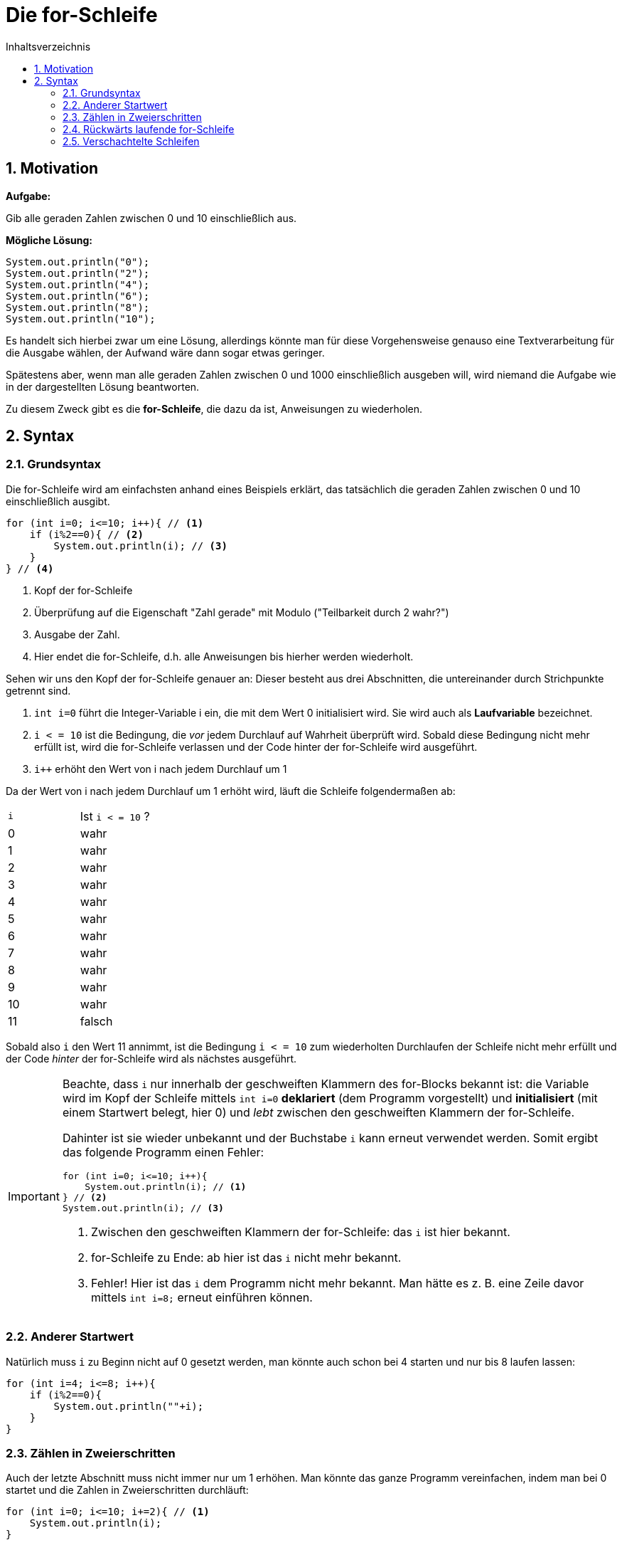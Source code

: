 = [[FOR]]Die for-Schleife
:stem: 
:toc: left
:toc-title: Inhaltsverzeichnis
:sectnums:
:icons: font
:keywords: for-Schleife

== Motivation

*Aufgabe:*

Gib alle geraden Zahlen zwischen 0 und 10 einschließlich aus.

*Mögliche Lösung:*

[source, java]
----
System.out.println("0");
System.out.println("2");
System.out.println("4");
System.out.println("6");
System.out.println("8");
System.out.println("10");
----

Es handelt sich hierbei zwar um eine Lösung, allerdings könnte man für diese Vorgehensweise genauso eine Textverarbeitung für die Ausgabe wählen, der Aufwand wäre dann sogar etwas geringer.

Spätestens aber, wenn man alle geraden Zahlen zwischen 0 und 1000 einschließlich ausgeben will, wird niemand die Aufgabe wie in der dargestellten Lösung beantworten.

Zu diesem Zweck gibt es die *for-Schleife*, die dazu da ist, Anweisungen zu wiederholen.

== Syntax 
=== Grundsyntax

Die for-Schleife wird am einfachsten anhand eines Beispiels erklärt, das tatsächlich die geraden Zahlen zwischen 0 und 10 einschließlich ausgibt.

[source, java]
----
for (int i=0; i<=10; i++){ // <1>
    if (i%2==0){ // <2>
        System.out.println(i); // <3>
    }
} // <4>
----
<1> Kopf der for-Schleife
<2> Überprüfung auf die Eigenschaft "Zahl gerade" mit Modulo ("Teilbarkeit durch 2 wahr?")
<3> Ausgabe der Zahl. 
<4> Hier endet die for-Schleife, d.h. alle Anweisungen bis hierher werden wiederholt.

Sehen wir uns den Kopf der for-Schleife genauer an: Dieser besteht aus drei Abschnitten, die untereinander durch Strichpunkte getrennt sind.

. `int i=0` führt die Integer-Variable i ein, die mit dem Wert 0 initialisiert wird. Sie wird auch als *Laufvariable* bezeichnet.
. `i < = 10` ist die Bedingung, die _vor_ jedem Durchlauf auf Wahrheit überprüft wird. Sobald diese Bedingung nicht mehr erfüllt ist, wird die for-Schleife verlassen und der Code hinter der for-Schleife wird ausgeführt.
. `i++` erhöht den Wert von i nach jedem Durchlauf um 1

Da der Wert von i nach jedem Durchlauf um 1 erhöht wird, läuft die Schleife folgendermaßen ab:

|===
|`i`|Ist `i < = 10` ? 
| 0|wahr
| 1|wahr
| 2|wahr
| 3|wahr
| 4|wahr
| 5|wahr
| 6|wahr
| 7|wahr
| 8|wahr
| 9|wahr
| 10|wahr
| 11|falsch
|===

Sobald also `i` den Wert 11 annimmt, ist die Bedingung `i < = 10` zum wiederholten Durchlaufen der Schleife nicht mehr erfüllt und der Code _hinter_ der for-Schleife wird als nächstes ausgeführt.

[IMPORTANT]
====
Beachte, dass `i` nur innerhalb der geschweiften Klammern des for-Blocks bekannt ist: die Variable wird im Kopf der Schleife mittels `int i=0` *deklariert* (dem Programm vorgestellt) und *initialisiert* (mit einem Startwert belegt, hier 0) und _lebt_ zwischen den geschweiften Klammern der for-Schleife.

Dahinter ist sie wieder unbekannt und der Buchstabe `i` kann erneut verwendet werden. Somit ergibt das folgende Programm einen Fehler:

[source, java]
----
for (int i=0; i<=10; i++){ 
    System.out.println(i); // <1>
} // <2>
System.out.println(i); // <3>
----
<1> Zwischen den geschweiften Klammern der for-Schleife: das `i` ist hier bekannt.
<2> for-Schleife zu Ende: ab hier ist das `i` nicht mehr bekannt.
<3> Fehler! Hier ist das `i` dem Programm nicht mehr bekannt. Man hätte es z. B. eine Zeile davor mittels `int i=8;` erneut einführen können.
====

=== Anderer Startwert
Natürlich muss `i` zu Beginn nicht auf 0 gesetzt werden, man könnte auch schon bei 4 starten und nur bis 8 laufen lassen:

[source, java]
----
for (int i=4; i<=8; i++){
    if (i%2==0){ 
        System.out.println(""+i);
    }
} 
----

=== Zählen in Zweierschritten
Auch der letzte Abschnitt muss nicht immer nur um 1 erhöhen. Man könnte das ganze Programm vereinfachen, indem man bei 0 startet und die Zahlen in Zweierschritten durchläuft:

[source, java]
----
for (int i=0; i<=10; i+=2){ // <1>
    System.out.println(i);
} 
----
<1> Statt `i+=2` könnte man auch `i=i+2` schreiben, was einer Erhöhung um 2 entspricht.


=== Rückwärts laufende for-Schleife
Ebenso kann man eine for-Schleife abwärts zählen lassen, indem man statt `i++` den Ausdruck `i--` verwendet. So könnte man einen Countdown umsetzen.

[source, java]
----
for (int i=10; i>=0; i--){ // <1>
    System.out.println(i);
    System.out.println(i);
} 
----
<1> Beachte, dass neben dem Startwert auch noch die Bedingung für den nächsten Schleifendurchlauf angepasst werden muss!

=== Verschachtelte Schleifen
Will man beispielsweise das kleine Einmaleins tabellarisch ausgeben, so gelingt das mit zwei ineinander verschachtelten Schleifen:

[source, java]
----
for (int i=1; i<=10; i++){ // <1>
    for (int j=1; j<=10; j++){ // <2>
        System.out.print(i*j+"\t"); // <3>
    } 
    System.out.println(""); // <4>
}
----
<1> Äußere Schleife für die einzelnen Zeilen (Laufvariable `i`)
<2> Innere Schleifen für die Spalten (Laufvariable `j`)
<3> `print` und nicht `println`: dadurch kein Zeilenvorschub nach der Ausgabe. Das `\t` fügt einen Tabulator ein, damit die Ausgabe besser aussieht.
<4> Dieses `println` wird nach der Ausgabe einer kompletten Zeile aufgerufen und fügt einen Zeilenvorschub ein, springt also in die nächste Zeile.

Die innerer Schleife läuft pro Einzelschritt der äußeren Schleife jeweils 10 Mal durch.

Die Ausgabe sieht folgendermaßen aus:

....
1	2	3	4	5	6	7	8	9	10	
2	4	6	8	10	12	14	16	18	20	
3	6	9	12	15	18	21	24	27	30	
4	8	12	16	20	24	28	32	36	40	
5	10	15	20	25	30	35	40	45	50	
6	12	18	24	30	36	42	48	54	60	
7	14	21	28	35	42	49	56	63	70	
8	16	24	32	40	48	56	64	72	80	
9	18	27	36	45	54	63	72	81	90	
10	20	30	40	50	60	70	80	90	100	
....